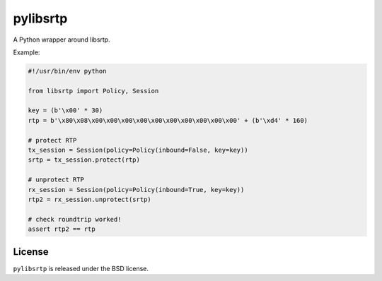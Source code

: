 pylibsrtp
=========

A Python wrapper around libsrtp.

Example:

.. code:: python

    #!/usr/bin/env python

    from libsrtp import Policy, Session

    key = (b'\x00' * 30)
    rtp = b'\x80\x08\x00\x00\x00\x00\x00\x00\x00\x00\x00\x00' + (b'\xd4' * 160)

    # protect RTP
    tx_session = Session(policy=Policy(inbound=False, key=key))
    srtp = tx_session.protect(rtp)

    # unprotect RTP
    rx_session = Session(policy=Policy(inbound=True, key=key))
    rtp2 = rx_session.unprotect(srtp)

    # check roundtrip worked!
    assert rtp2 == rtp

License
-------

``pylibsrtp`` is released under the BSD license.
